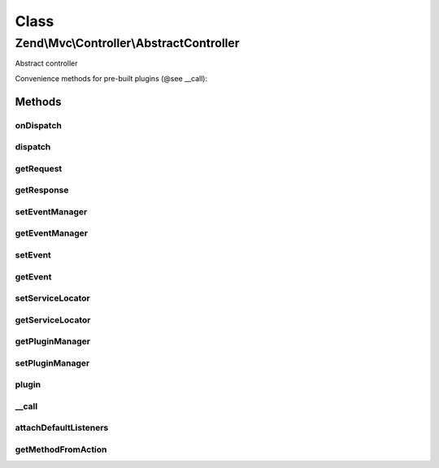 .. Mvc/Controller/AbstractController.php generated using docpx on 01/30/13 03:02pm


Class
*****

Zend\\Mvc\\Controller\\AbstractController
=========================================

Abstract controller

Convenience methods for pre-built plugins (@see __call):

Methods
-------

onDispatch
++++++++++

.. function:: onDispatch()


    Execute the request

    :param MvcEvent: 

    :rtype: mixed 



dispatch
++++++++

.. function:: dispatch()


    Dispatch a request

    :param Request: 
    :param null|Response: 

    :rtype: Response|mixed 



getRequest
++++++++++

.. function:: getRequest()


    Get request object

    :rtype: Request 



getResponse
+++++++++++

.. function:: getResponse()


    Get response object

    :rtype: Response 



setEventManager
+++++++++++++++

.. function:: setEventManager()


    Set the event manager instance used by this context

    :param EventManagerInterface: 

    :rtype: AbstractController 



getEventManager
+++++++++++++++

.. function:: getEventManager()


    Retrieve the event manager
    
    Lazy-loads an EventManager instance if none registered.

    :rtype: EventManagerInterface 



setEvent
++++++++

.. function:: setEvent()


    Set an event to use during dispatch
    
    By default, will re-cast to MvcEvent if another event type is provided.

    :param Event: 

    :rtype: void 



getEvent
++++++++

.. function:: getEvent()


    Get the attached event
    
    Will create a new MvcEvent if none provided.

    :rtype: MvcEvent 



setServiceLocator
+++++++++++++++++

.. function:: setServiceLocator()


    Set serviceManager instance

    :param ServiceLocatorInterface: 

    :rtype: void 



getServiceLocator
+++++++++++++++++

.. function:: getServiceLocator()


    Retrieve serviceManager instance

    :rtype: ServiceLocatorInterface 



getPluginManager
++++++++++++++++

.. function:: getPluginManager()


    Get plugin manager

    :rtype: PluginManager 



setPluginManager
++++++++++++++++

.. function:: setPluginManager()


    Set plugin manager

    :param PluginManager: 

    :rtype: AbstractController 



plugin
++++++

.. function:: plugin()


    Get plugin instance

    :param string: Name of plugin to return
    :param null|array: Options to pass to plugin constructor (if not already instantiated)

    :rtype: mixed 



__call
++++++

.. function:: __call()


    Method overloading: return/call plugins
    
    If the plugin is a functor, call it, passing the parameters provided.
    Otherwise, return the plugin instance.

    :param string: 
    :param array: 

    :rtype: mixed 



attachDefaultListeners
++++++++++++++++++++++

.. function:: attachDefaultListeners()


    Register the default events for this controller

    :rtype: void 



getMethodFromAction
+++++++++++++++++++

.. function:: getMethodFromAction()


    Transform an "action" token into a method name

    :param string: 

    :rtype: string 



